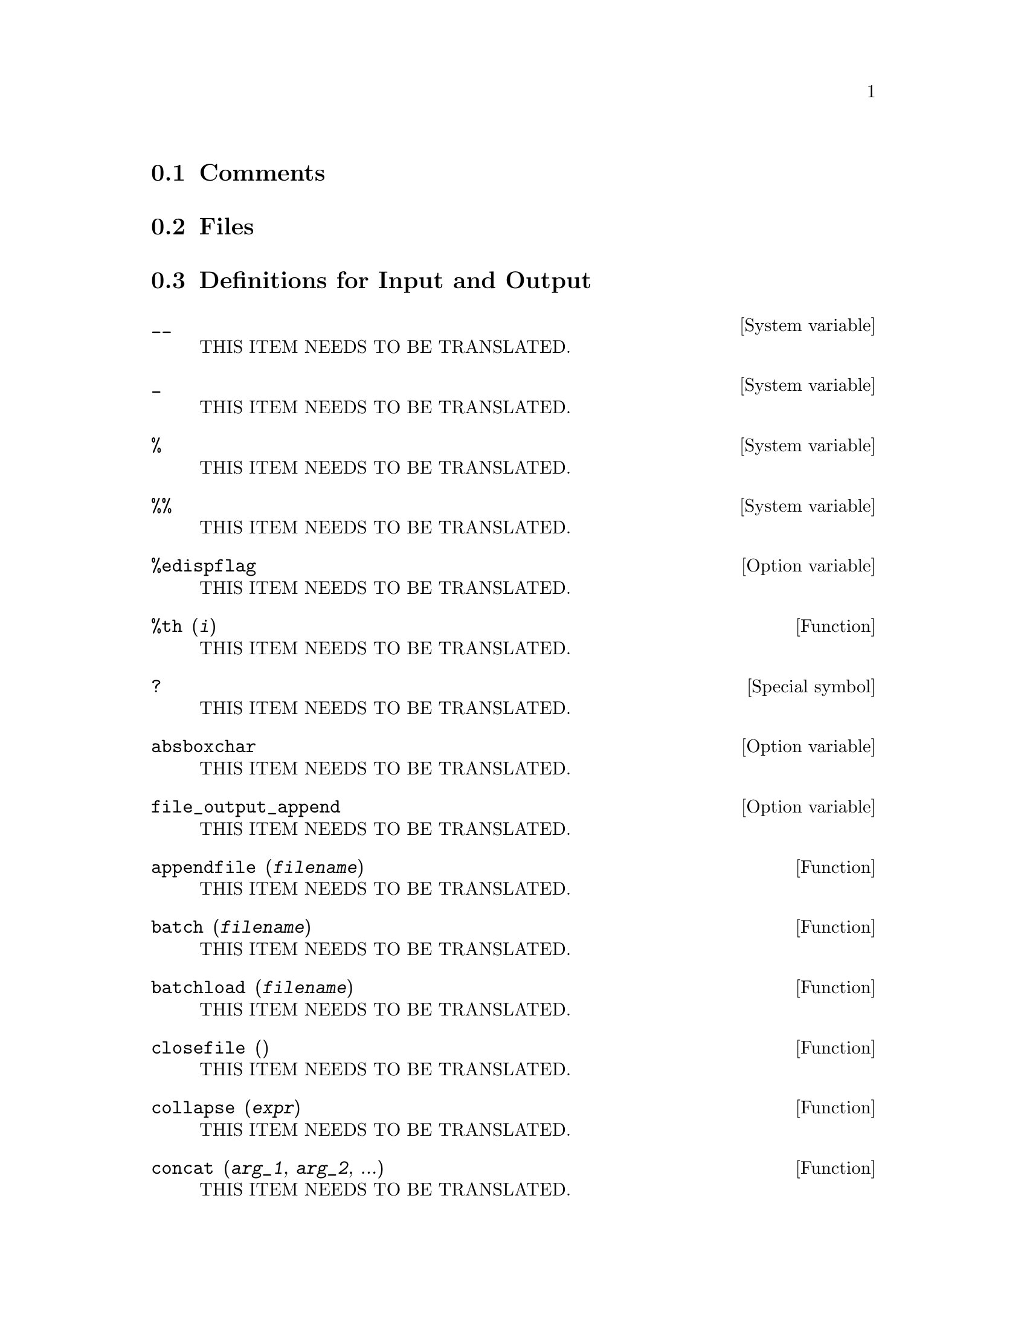 @menu
* Comments::
* Files::                       
* Definitions for Input and Output::  
@end menu

@node Comments, Files, Input and Output, Input and Output
@section Comments

@node Files, Definitions for Input and Output, Comments, Input and Output
@section Files

@node Definitions for Input and Output,  , Files, Input and Output
@section Definitions for Input and Output

@defvr {System variable} __
THIS ITEM NEEDS TO BE TRANSLATED.
@end defvr

@defvr {System variable} _
THIS ITEM NEEDS TO BE TRANSLATED.
@end defvr

@defvr {System variable} %
THIS ITEM NEEDS TO BE TRANSLATED.
@end defvr

@defvr {System variable} %%
THIS ITEM NEEDS TO BE TRANSLATED.
@end defvr

@defvr {Option variable} %edispflag
THIS ITEM NEEDS TO BE TRANSLATED.
@end defvr

@deffn {Function} %th (@var{i})
THIS ITEM NEEDS TO BE TRANSLATED.
@end deffn

@deffn {Special symbol} ?
THIS ITEM NEEDS TO BE TRANSLATED.
@end deffn

@defvr {Option variable} absboxchar
THIS ITEM NEEDS TO BE TRANSLATED.
@end defvr

@defvr {Option variable} file_output_append
THIS ITEM NEEDS TO BE TRANSLATED.
@end defvr

@deffn {Function} appendfile (@var{filename})
THIS ITEM NEEDS TO BE TRANSLATED.
@end deffn

@deffn {Function} batch (@var{filename})
THIS ITEM NEEDS TO BE TRANSLATED.
@end deffn

@deffn {Function} batchload (@var{filename})
THIS ITEM NEEDS TO BE TRANSLATED.
@end deffn

@deffn {Function} closefile ()
THIS ITEM NEEDS TO BE TRANSLATED.
@end deffn

@deffn {Function} collapse (@var{expr})
THIS ITEM NEEDS TO BE TRANSLATED.
@end deffn

@deffn {Function} concat (@var{arg_1}, @var{arg_2}, ...)
THIS ITEM NEEDS TO BE TRANSLATED.
@end deffn

@deffn {Function} sconcat (@var{arg_1}, @var{arg_2}, ...)
THIS ITEM NEEDS TO BE TRANSLATED.
@end deffn

@deffn {Function} disp (@var{expr_1}, @var{expr_2}, ...)
THIS ITEM NEEDS TO BE TRANSLATED.
@end deffn

@deffn {Function} dispcon (@var{tensor_1}, @var{tensor_2}, ...)
@deffnx {Function} dispcon (all)
THIS ITEM NEEDS TO BE TRANSLATED.
@end deffn

@deffn {Function} display (@var{expr_1}, @var{expr_2}, ...)
THIS ITEM NEEDS TO BE TRANSLATED.
@end deffn

@defvr {Option variable} display2d
THIS ITEM NEEDS TO BE TRANSLATED.
@end defvr

@defvr {Option variable} display_format_internal
THIS ITEM NEEDS TO BE TRANSLATED.
@end defvr

@deffn {Function} dispterms (@var{expr})
THIS ITEM NEEDS TO BE TRANSLATED.
@end deffn

@defvr {Option variable} error_size
THIS ITEM NEEDS TO BE TRANSLATED.
@end defvr

@defvr {Option variable} error_syms
THIS ITEM NEEDS TO BE TRANSLATED.
@end defvr

@deffn {Function} expt (@var{a}, @var{b})
THIS ITEM NEEDS TO BE TRANSLATED.
@end deffn

@defvr {Option variable} exptdispflag
THIS ITEM NEEDS TO BE TRANSLATED.
@end defvr

@deffn {Function} filename_merge (@var{path}, @var{filename})
THIS ITEM NEEDS TO BE TRANSLATED.
@end deffn

@deffn {Function} file_search (@var{filename})
@deffnx {Function} file_search (@var{filename}, @var{pathlist})
THIS ITEM NEEDS TO BE TRANSLATED.
@end deffn

@defvr {Option variable} file_search_maxima
@defvrx {Option variable} file_search_lisp
@defvrx {Option variable} file_search_demo
THIS ITEM NEEDS TO BE TRANSLATED.
@end defvr

@deffn {Function} file_type (@var{filename})
THIS ITEM NEEDS TO BE TRANSLATED.
@end deffn

@deffn {Function} grind (@var{expr})
@deffnx {Option variable} grind
THIS ITEM NEEDS TO BE TRANSLATED.
@end deffn

@defvr {Option variable} ibase
THIS ITEM NEEDS TO BE TRANSLATED.
@end defvr

@defvr {Option variable} inchar
THIS ITEM NEEDS TO BE TRANSLATED.
@end defvr

@deffn {Function} ldisp (@var{expr_1}, ..., @var{expr_n})
THIS ITEM NEEDS TO BE TRANSLATED.
@end deffn

@deffn {Function} ldisplay (@var{expr_1}, ..., @var{expr_n})
THIS ITEM NEEDS TO BE TRANSLATED.
@end deffn

@defvr {Option variable} linechar
THIS ITEM NEEDS TO BE TRANSLATED.
@end defvr

@defvr {Option variable} linel
THIS ITEM NEEDS TO BE TRANSLATED.
@end defvr

@defvr {Option variable} lispdisp
THIS ITEM NEEDS TO BE TRANSLATED.
@end defvr

@deffn {Function} load (@var{filename})
THIS ITEM NEEDS TO BE TRANSLATED.
@end deffn

@deffn {Function} loadfile (@var{filename})
THIS ITEM NEEDS TO BE TRANSLATED.
@end deffn

@defvr {Option variable} loadprint
THIS ITEM NEEDS TO BE TRANSLATED.
@end defvr

@defvr {Option variable} obase
THIS ITEM NEEDS TO BE TRANSLATED.
@end defvr

@defvr {Option variable} outchar
THIS ITEM NEEDS TO BE TRANSLATED.
@end defvr

@defvr {Option variable} packagefile
THIS ITEM NEEDS TO BE TRANSLATED.
@end defvr

@defvr {Option variable} pfeformat
THIS ITEM NEEDS TO BE TRANSLATED.
@end defvr

@deffn {Function} print (@var{expr_1}, ..., @var{expr_n})
THIS ITEM NEEDS TO BE TRANSLATED.
@end deffn

@deffn {Function} tcl_output (@var{list}, @var{i0}, @var{skip})
@deffnx {Function} tcl_output (@var{list}, @var{i0})
@deffnx {Function} tcl_output ([@var{list_1}, ..., @var{list_n}], @var{i})
THIS ITEM NEEDS TO BE TRANSLATED.
@end deffn

@deffn {Function} read (@var{expr_1}, ..., @var{expr_n})
THIS ITEM NEEDS TO BE TRANSLATED.
@end deffn

@deffn {Function} readonly (@var{expr_1}, ..., @var{expr_n})
THIS ITEM NEEDS TO BE TRANSLATED.
@end deffn

@deffn {Function} reveal (@var{expr}, @var{depth})
THIS ITEM NEEDS TO BE TRANSLATED.
@end deffn

@defvr {Option variable} rmxchar
THIS ITEM NEEDS TO BE TRANSLATED.
@end defvr

@deffn {Function} save (@var{filename}, @var{name_1}, @var{name_2}, @var{name_3}, ...)
@deffnx {Function} save (@var{filename}, values, functions, labels, ...)
@deffnx {Function} save (@var{filename}, [@var{m}, @var{n}])
@deffnx {Function} save (@var{filename}, @var{name_1}=@var{expr_1}, ...)
@deffnx {Function} save (@var{filename}, all)
THIS ITEM NEEDS TO BE TRANSLATED.
@end deffn

@defvr {Option variable} savedef
THIS ITEM NEEDS TO BE TRANSLATED.
@end defvr

@deffn {Function} show (@var{expr})
THIS ITEM NEEDS TO BE TRANSLATED.
@end deffn

@deffn {Function} showratvars (@var{expr})
THIS ITEM NEEDS TO BE TRANSLATED.
@end deffn

@defvr {Option variable} stardisp
THIS ITEM NEEDS TO BE TRANSLATED.
@end defvr

@deffn {Function} string (@var{expr})
THIS ITEM NEEDS TO BE TRANSLATED.
@end deffn

@defvr {Lisp variable} stringdisp
THIS ITEM NEEDS TO BE TRANSLATED.
@end defvr

@deffn {Function} stringout (@var{filename}, @var{expr_1}, @var{expr_2}, @var{expr_3}, ...)
@deffnx {Function} stringout (@var{filename}, [@var{m}, @var{n}])
@deffnx {Function} stringout (@var{filename}, input)
@deffnx {Function} stringout (@var{filename}, functions)
@deffnx {Function} stringout (@var{filename}, values)
THIS ITEM NEEDS TO BE TRANSLATED.
@end deffn

@deffn {Function} tex (@var{expr})
@deffnx {Function} tex (@var{label})
@deffnx {Function} tex (@var{expr}, @var{filename})
@deffnx {Function} tex (@var{label}, @var{filename})
THIS ITEM NEEDS TO BE TRANSLATED.
@end deffn

@deffn {Function} texput (@var{a}, @var{s})
@deffnx {Function} texput (@var{a}, @var{s}, @var{operator_type})
@deffnx {Function} texput (@var{a}, [@var{s_1}, @var{s_2}], matchfix)
@deffnx {Function} texput (@var{a}, [@var{s_1}, @var{s_2}, @var{s_3}], matchfix)
THIS ITEM NEEDS TO BE TRANSLATED.
@end deffn

@deffn {Function} system (@var{command})
THIS ITEM NEEDS TO BE TRANSLATED.
@end deffn

@defvr {Option variable} ttyoff
THIS ITEM NEEDS TO BE TRANSLATED.
@end defvr

@deffn {Function} with_stdout (@var{filename}, @var{expr_1}, @var{expr_2}, @var{expr_3}, ...)
THIS ITEM NEEDS TO BE TRANSLATED.
@end deffn

@deffn {Function} writefile (@var{filename})
THIS ITEM NEEDS TO BE TRANSLATED.
@end deffn

